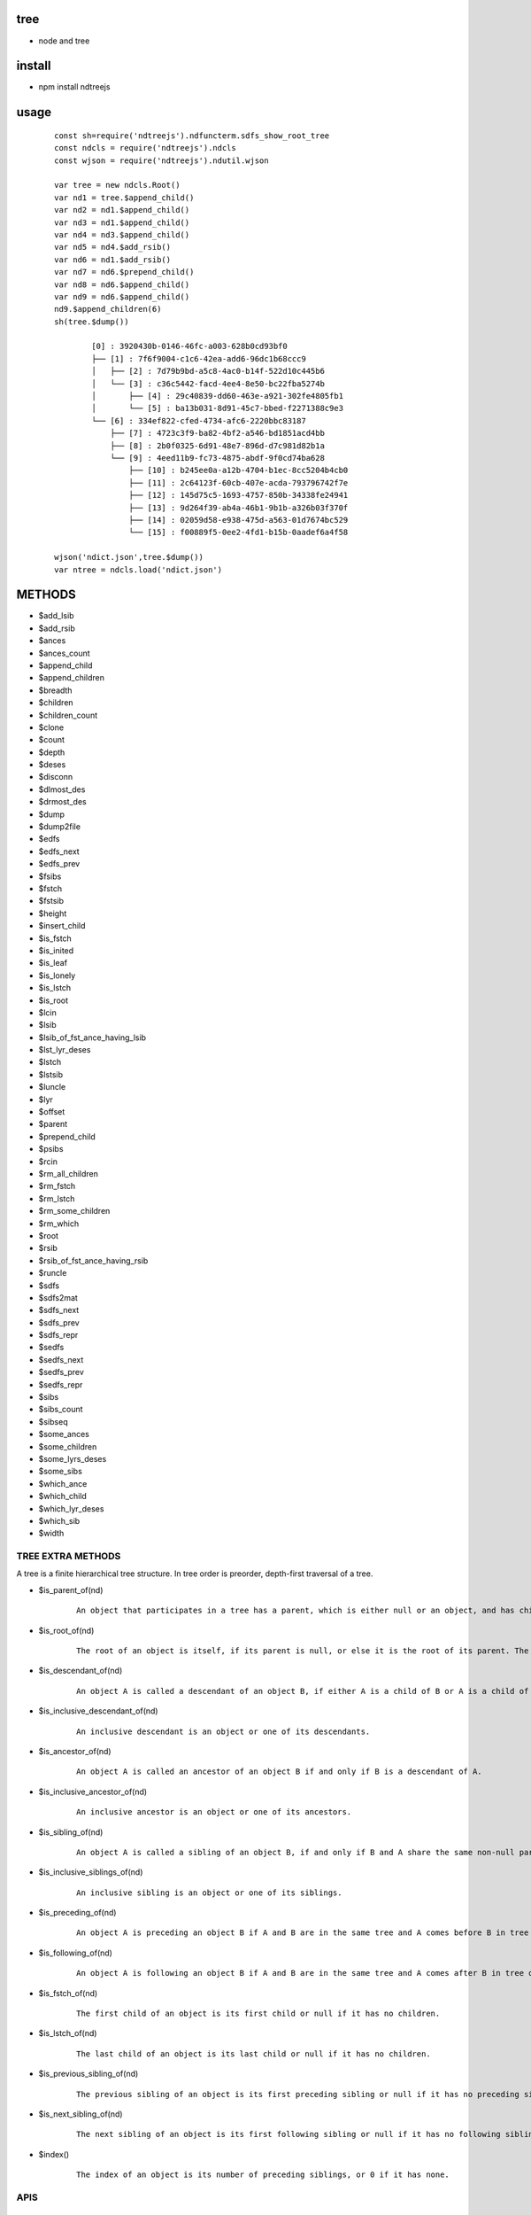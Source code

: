 tree
----
- node and tree

install
-------
- npm install ndtreejs

usage
-----

    ::
    
        const sh=require('ndtreejs').ndfuncterm.sdfs_show_root_tree 
        const ndcls = require('ndtreejs').ndcls
        const wjson = require('ndtreejs').ndutil.wjson         

        var tree = new ndcls.Root()
        var nd1 = tree.$append_child()
        var nd2 = nd1.$append_child()
        var nd3 = nd1.$append_child() 
        var nd4 = nd3.$append_child()
        var nd5 = nd4.$add_rsib() 
        var nd6 = nd1.$add_rsib()
        var nd7 = nd6.$prepend_child()
        var nd8 = nd6.$append_child()
        var nd9 = nd6.$append_child()
        nd9.$append_children(6)
        sh(tree.$dump())

		[0] : 3920430b-0146-46fc-a003-628b0cd93bf0
		├── [1] : 7f6f9004-c1c6-42ea-add6-96dc1b68ccc9
		│   ├── [2] : 7d79b9bd-a5c8-4ac0-b14f-522d10c445b6
		│   └── [3] : c36c5442-facd-4ee4-8e50-bc22fba5274b
		│       ├── [4] : 29c40839-dd60-463e-a921-302fe4805fb1
		│       └── [5] : ba13b031-8d91-45c7-bbed-f2271388c9e3
		└── [6] : 334ef822-cfed-4734-afc6-2220bbc83187
		    ├── [7] : 4723c3f9-ba82-4bf2-a546-bd1851acd4bb
		    ├── [8] : 2b0f0325-6d91-48e7-896d-d7c981d82b1a
		    └── [9] : 4eed11b9-fc73-4875-abdf-9f0cd74ba628
			├── [10] : b245ee0a-a12b-4704-b1ec-8cc5204b4cb0
			├── [11] : 2c64123f-60cb-407e-acda-793796742f7e
			├── [12] : 145d75c5-1693-4757-850b-34338fe24941
			├── [13] : 9d264f39-ab4a-46b1-9b1b-a326b03f370f
			├── [14] : 02059d58-e938-475d-a563-01d7674bc529
			└── [15] : f00889f5-0ee2-4fd1-b15b-0aadef6a4f58
        
        wjson('ndict.json',tree.$dump())               
        var ntree = ndcls.load('ndict.json') 
        

METHODS
--------

- \$add_lsib
- \$add_rsib
- \$ances
- \$ances_count
- \$append_child
- \$append_children
- \$breadth
- \$children
- \$children_count
- \$clone
- \$count
- \$depth
- \$deses
- \$disconn
- \$dlmost_des
- \$drmost_des
- \$dump
- \$dump2file
- \$edfs
- \$edfs_next
- \$edfs_prev
- \$fsibs
- \$fstch
- \$fstsib
- \$height
- \$insert_child
- \$is_fstch
- \$is_inited
- \$is_leaf
- \$is_lonely
- \$is_lstch
- \$is_root
- \$lcin
- \$lsib
- \$lsib_of_fst_ance_having_lsib
- \$lst_lyr_deses
- \$lstch
- \$lstsib
- \$luncle
- \$lyr
- \$offset
- \$parent
- \$prepend_child
- \$psibs
- \$rcin
- \$rm_all_children
- \$rm_fstch
- \$rm_lstch
- \$rm_some_children
- \$rm_which
- \$root
- \$rsib
- \$rsib_of_fst_ance_having_rsib
- \$runcle
- \$sdfs
- \$sdfs2mat
- \$sdfs_next
- \$sdfs_prev
- \$sdfs_repr
- \$sedfs
- \$sedfs_next
- \$sedfs_prev
- \$sedfs_repr
- \$sibs
- \$sibs_count
- \$sibseq
- \$some_ances
- \$some_children
- \$some_lyrs_deses
- \$some_sibs
- \$which_ance
- \$which_child
- \$which_lyr_deses
- \$which_sib
- \$width


TREE EXTRA METHODS
==================

A tree is a finite hierarchical tree structure. In tree order is preorder, depth-first traversal of a tree.

- \$is_parent_of(nd)
    
    ::
        
        An object that participates in a tree has a parent, which is either null or an object, and has children, which is an ordered set of objects. An object A whose parent is object B is a child of B.


- \$is_root_of(nd) 
    
    ::
        
        The root of an object is itself, if its parent is null, or else it is the root of its parent. The root of a tree is any object participating in that tree whose parent is null.



- \$is_descendant_of(nd)
    
    ::
        
        An object A is called a descendant of an object B, if either A is a child of B or A is a child of an object C that is a descendant of B.        

- \$is_inclusive_descendant_of(nd)
    
    ::
        
        An inclusive descendant is an object or one of its descendants.        
        


- \$is_ancestor_of(nd)
    
    ::
        
        An object A is called an ancestor of an object B if and only if B is a descendant of A.


- \$is_inclusive_ancestor_of(nd)

    ::

        An inclusive ancestor is an object or one of its ancestors.



- \$is_sibling_of(nd)

    ::

        An object A is called a sibling of an object B, if and only if B and A share the same non-null parent.



- \$is_inclusive_siblings_of(nd)

    ::

        An inclusive sibling is an object or one of its siblings.


- \$is_preceding_of(nd)

    ::

        An object A is preceding an object B if A and B are in the same tree and A comes before B in tree order.



- \$is_following_of(nd)

    ::

        An object A is following an object B if A and B are in the same tree and A comes after B in tree order.


- \$is_fstch_of(nd)

    ::

        The first child of an object is its first child or null if it has no children.

- \$is_lstch_of(nd)

    ::

        The last child of an object is its last child or null if it has no children.


- \$is_previous_sibling_of(nd)

    ::

        The previous sibling of an object is its first preceding sibling or null if it has no preceding sibling.



- \$is_next_sibling_of(nd)

    ::

        The next sibling of an object is its first following sibling or null if it has no following sibling.

- \$index()

    ::

        The index of an object is its number of preceding siblings, or 0 if it has none.

APIS
====

    ::
        
		> require('ndtreejs')
		{
		  ndfunc: {
		    calc_next_id: [Function: calc_next_id],
		    update_nodes_ids: [Function: update_nodes_ids],
		    creat_root: [Function: creat_root],
		    creat_nd: [Function: creat_nd],
		    is_inited: [Function: is_inited],
		    is_root: [Function: is_root],
		    is_fstch: [Function: is_fstch],
		    is_lstch: [Function: is_lstch],
		    is_leaf: [Function: is_leaf],
		    is_lonely: [Function: is_lonely],
		    is_id: [Function: is_id],
		    prepend_child: [Function: prepend_child],
		    append_child: [Function: append_child],
		    insert_child: [Function: insert_child],
		    add_rsib: [Function: add_rsib],
		    add_lsib: [Function: add_lsib],
		    get_fstch: [Function: get_fstch],
		    get_rsib: [Function: get_rsib],
		    get_children: [Function: get_children],
		    get_lstch: [Function: get_lstch],
		    get_which_child: [Function: get_which_child],
		    get_some_children: [Function: get_some_children],
		    get_fstsib: [Function: get_fstsib],
		    get_lstsib: [Function: get_lstsib],
		    get_preceding_sibs: [Function: get_preceding_sibs],
		    get_following_sibs: [Function: get_following_sibs],
		    get_sibs: [Function: get_sibs],
		    get_which_sib: [Function: get_which_sib],
		    get_some_sibs: [Function: get_some_sibs],
		    get_sibseq: [Function: get_sibseq],
		    get_lsib: [Function: get_lsib],
		    get_lyr: [Function: get_lyr],
		    get_breadth: [Function: get_breadth],
		    get_count: [Function: get_count],
		    get_depth: [Function: get_depth],
		    get_height: [Function: get_height],
		    get_fst_lyr_des_depth: [Function: get_fst_lyr_des_depth],
		    get_lst_lyr_des_depth: [Function: get_lst_lyr_des_depth],
		    get_which_lyr_des_depth: [Function: get_which_lyr_des_depth],
		    get_root: [Function: get_root],
		    get_parent: [Function: get_parent],
		    get_ances: [Function: get_ances],
		    get_which_ance: [Function: get_which_ance],
		    get_some_ances: [Function: get_some_ances],
		    get_rsib_of_fst_ance_having_rsib: [Function: get_rsib_of_fst_ance_having_rsib],
		    get_sdfs_next: [Function: get_sdfs_next],
		    get_drmost_des: [Function: get_drmost_des],
		    get_sdfs_prev: [Function: get_sdfs_prev],
		    get_sdfs: [Function: get_sdfs],
		    get_lsib_of_fst_ance_having_lsib: [Function: get_lsib_of_fst_ance_having_lsib],
		    get_dlmost_des: [Function: get_dlmost_des],
		    get_edfs_next: [Function: get_edfs_next],
		    get_edfs_prev: [Function: get_edfs_prev],
		    get_edfs: [Function: get_edfs],
		    'clear_$visited': [Function: clear_$visited],
		    get_sedfs_next: [Function: get_sedfs_next],
		    is_sedfs_traverse_finished: [Function: is_sedfs_traverse_finished],
		    get_sedfs_prev: [Function: get_sedfs_prev],
		    get_sedfs: [Function: get_sedfs],
		    get_deses: [Function: get_deses],
		    get_fst_lyr_deses: [Function: get_fst_lyr_deses],
		    get_lst_lyr_deses: [Function: get_lst_lyr_deses],
		    get_which_lyr_deses: [Function: get_which_lyr_deses],
		    get_some_deses: [Function: get_some_deses],
		    nd2ele: [Function: nd2ele],
		    sdfs2mat: [Function: sdfs2mat],
		    sdfs2edfs: [Function: sdfs2edfs],
		    sdfs2sedfs: [Function: sdfs2sedfs],
		    edfs2mat: [Function: edfs2mat],
		    edfs2sdfs: [Function: edfs2sdfs],
		    edfs2sedfs: [Function: edfs2sedfs],
		    sedfs2mat: [Function: sedfs2mat],
		    sedfs2sdfs: [Function: sedfs2sdfs],
		    sedfs2edfs: [Function: sedfs2edfs],
		    update_disconnected_nodes: [Function: update_disconnected_nodes],
		    update_orig_nodes: [Function: update_orig_nodes],
		    leafize: [Function: leafize],
		    rootize: [Function: rootize],
		    disconnect: [Function: disconnect],
		    rm_fstch: [Function: rm_fstch],
		    rm_lstch: [Function: rm_lstch],
		    rm_which: [Function: rm_which],
		    rm_some: [Function: rm_some],
		    rm_all: [Function: rm_all],
		    update_treeid: [Function: update_treeid],
		    update_one_nodeid: [Function: update_one_nodeid],
		    prepend_child_tree: [Function: prepend_child_tree],
		    append_child_tree: [Function: append_child_tree],
		    add_rsib_tree: [Function: add_rsib_tree],
		    add_lsib_tree: [Function: add_lsib_tree],
		    insert_child_tree: [Function: insert_child_tree]
		  },
		  ndfuncterm: {
		    dflt_calc_conn_map_func: [Function: dflt_calc_conn_map_func],
		    conns2repr: [Function: conns2repr],
		    clear_ui: [Function: clear_ui],
		    dflt_sdfs_show_connd: { t: '├── ', v: '│   ', l: '└── ', ws: '    ' },
		    dflt_sdfs_calc_conns: [Function: dflt_sdfs_calc_conns],
		    get_sdfs_repr_arr: [Function: get_sdfs_repr_arr],
		    sdfs_show_all: [Function: sdfs_show_all],
		    sdfs_show_root_tree: [Function: sdfs_show_root_tree],
		    sdfs_show_from: [Function: sdfs_show_from],
		    sdfs_show_to: [Function: sdfs_show_to],
		    sdfs_show_from_to: [Function: sdfs_show_from_to],
		    sdfs_expand: [Function: sdfs_expand],
		    sdfs_foldup: [Function: sdfs_foldup],
		    dflt_edfs_show_connd: { t: '├── ', v: '│   ', l: '┌── ', ws: '    ' },
		    dflt_edfs_calc_conns: [Function: dflt_edfs_calc_conns],
		    get_edfs_repr_arr: [Function: get_edfs_repr_arr],
		    edfs_show_all: [Function: edfs_show_all],
		    edfs_show_root_tree: [Function: edfs_show_root_tree],
		    edfs_show_from: [Function: edfs_show_from],
		    edfs_show_to: [Function: edfs_show_to],
		    edfs_show_from_to: [Function: edfs_show_from_to],
		    dflt_sedfs_show_connd: {
		      indent: '    ',
		      stag_prefix: '<',
		      stag_suffix: '>',
		      etag_prefix: '</',
		      etag_suffix: '>'
		    },
		    gen_tag: [Function: gen_tag],
		    sedfs_show_all: [Function: sedfs_show_all]
		  },
		  ndcls: { Node: [Function: Node], load: [Function: load] },
		  ndutil: {rjson: [Function: rjson], wjson [Function: wjson]}
		}

